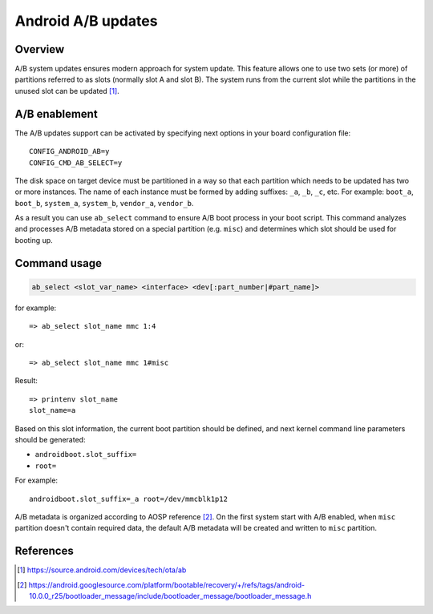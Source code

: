 .. SPDX-License-Identifier: GPL-2.0+

Android A/B updates
===================

Overview
--------

A/B system updates ensures modern approach for system update. This feature
allows one to use two sets (or more) of partitions referred to as slots
(normally slot A and slot B). The system runs from the current slot while the
partitions in the unused slot can be updated [1]_.

A/B enablement
--------------

The A/B updates support can be activated by specifying next options in
your board configuration file::

    CONFIG_ANDROID_AB=y
    CONFIG_CMD_AB_SELECT=y

The disk space on target device must be partitioned in a way so that each
partition which needs to be updated has two or more instances. The name of
each instance must be formed by adding suffixes: ``_a``, ``_b``, ``_c``, etc.
For example: ``boot_a``, ``boot_b``, ``system_a``, ``system_b``, ``vendor_a``,
``vendor_b``.

As a result you can use ``ab_select`` command to ensure A/B boot process in your
boot script. This command analyzes and processes A/B metadata stored on a
special partition (e.g. ``misc``) and determines which slot should be used for
booting up.

Command usage
-------------

.. code-block:: none

    ab_select <slot_var_name> <interface> <dev[:part_number|#part_name]>

for example::

    => ab_select slot_name mmc 1:4

or::

    => ab_select slot_name mmc 1#misc

Result::

    => printenv slot_name
    slot_name=a

Based on this slot information, the current boot partition should be defined,
and next kernel command line parameters should be generated:

* ``androidboot.slot_suffix=``
* ``root=``

For example::

    androidboot.slot_suffix=_a root=/dev/mmcblk1p12

A/B metadata is organized according to AOSP reference [2]_. On the first system
start with A/B enabled, when ``misc`` partition doesn't contain required data,
the default A/B metadata will be created and written to ``misc`` partition.

References
----------

.. [1] https://source.android.com/devices/tech/ota/ab
.. [2] https://android.googlesource.com/platform/bootable/recovery/+/refs/tags/android-10.0.0_r25/bootloader_message/include/bootloader_message/bootloader_message.h
